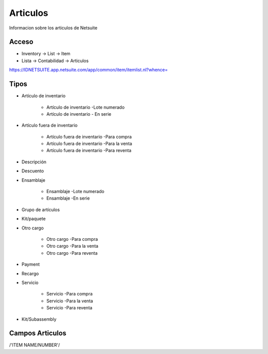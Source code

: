 =========
Articulos
=========

Informacion sobre los articulos de Netsuite 

Acceso
------

- Inventory -> List -> Item
- Lista -> Contabilidad -> Articulos

`https://IDNETSUITE.app.netsuite.com/app/common/item/itemlist.nl?whence=  <https://IDNETSUITE.app.netsuite.com/app/common/item/itemlist.nl?whence=>`_


Tipos
-----
* Artículo de inventario
 
   - Artículo de inventario -Lote numerado
   - Artículo de inventario - En serie
* Artículo fuera de inventario
 
   - Artículo fuera de inventario -Para compra
   - Artículo fuera de inventario -Para la venta
   - Artículo fuera de inventario -Para reventa
* Descripción
* Descuento
* Ensamblaje
 
   - Ensamblaje -Lote numerado
   - Ensamblaje -En serie
* Grupo de artículos
* Kit/paquete
* Otro cargo
 
   - Otro cargo -Para compra
   - Otro cargo -Para la venta
   - Otro cargo -Para reventa
* Payment
* Recargo
* Servicio
 
   - Servicio -Para compra
   - Servicio -Para la venta
   - Servicio -Para reventa
* Kit/Subassembly



Campos Articulos
-----------------

/'ITEM NAME/NUMBER'/



.. autosummary::
   :toctree: generated

   lumache

